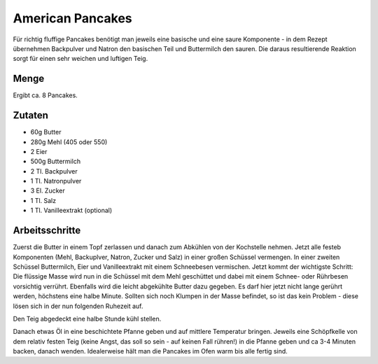 American Pancakes
=================

Für richtig fluffige Pancakes benötigt man jeweils eine basische und eine
saure Komponente - in dem Rezept übernehmen Backpulver und Natron den
basischen Teil und Buttermilch den sauren. Die daraus resultierende Reaktion
sorgt für einen sehr weichen und luftigen Teig.

Menge
-----

Ergibt ca. 8 Pancakes.

Zutaten
-------

* 60g Butter
* 280g Mehl (405 oder 550)
* 2 Eier
* 500g Buttermilch
* 2 Tl. Backpulver
* 1 Tl. Natronpulver
* 3 El. Zucker
* 1 Tl. Salz
* 1 Tl. Vanilleextrakt (optional)

Arbeitsschritte
---------------

Zuerst die Butter in einem Topf zerlassen und danach zum Abkühlen von der
Kochstelle nehmen.
Jetzt alle festeb Komponenten (Mehl, Backuplver, Natron, Zucker und Salz) in
einer großen Schüssel vermengen. In einer zweiten Schüssel Buttermilch, Eier
und Vanilleextrakt mit einem Schneebesen vermischen.
Jetzt kommt der wichtigste Schritt: Die flüssige Masse wird nun in die
Schüssel mit dem Mehl geschüttet und dabei mit einem Schnee- oder Rührbesen
vorsichtig verrührt. Ebenfalls wird die leicht abgekühlte Butter dazu gegeben.
Es darf hier jetzt nicht lange gerührt werden, höchstens eine halbe Minute.
Sollten sich noch Klumpen in der Masse befindet, so ist das kein Problem -
diese lösen sich in der nun folgenden Ruhezeit auf.

Den Teig abgedeckt eine halbe Stunde kühl stellen.

Danach etwas Öl in eine beschichtete Pfanne geben und auf mittlere Temperatur
bringen. Jeweils eine Schöpfkelle von dem relativ festen Teig (keine Angst,
das soll so sein - auf keinen Fall rühren!) in die Pfanne geben und ca 3-4
Minuten backen, danach wenden. Idealerweise hält man die Pancakes im Ofen
warm bis alle fertig sind.
